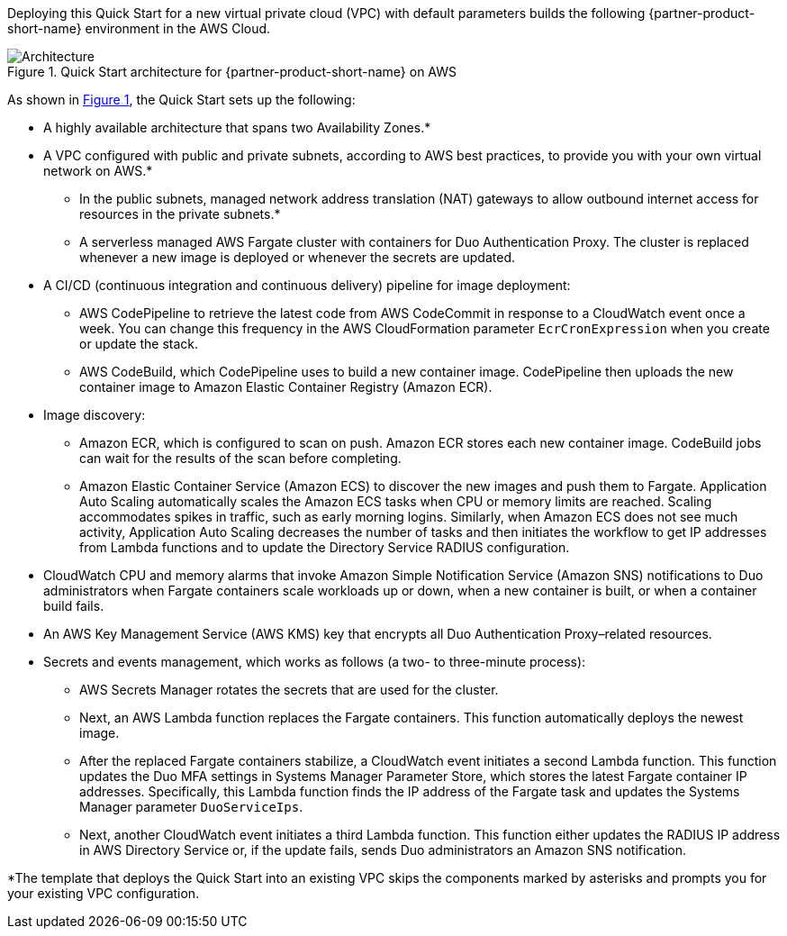 Deploying this Quick Start for a new virtual private cloud (VPC) with
default parameters builds the following {partner-product-short-name} environment in the AWS Cloud.

:xrefstyle: short
[#architecture1]
.Quick Start architecture for {partner-product-short-name} on AWS
image::../images/duo-mfa-architecture_diagram.png[Architecture]

As shown in <<architecture1>>, the Quick Start sets up the following:

* A highly available architecture that spans two Availability Zones.*
* A VPC configured with public and private subnets, according to AWS
best practices, to provide you with your own virtual network on AWS.* 
** In the public subnets, managed network address translation (NAT) gateways to allow outbound internet access for resources in the private subnets.*
** A serverless managed AWS Fargate cluster with containers for Duo Authentication Proxy. The cluster is replaced whenever a new image is deployed or whenever the secrets are updated.
* A CI/CD (continuous integration and continuous delivery) pipeline for image deployment: 
** AWS CodePipeline to retrieve the latest code from AWS CodeCommit in response to a CloudWatch event once a week. You can change this frequency in the AWS CloudFormation parameter `EcrCronExpression` when you create or update the stack.
** AWS CodeBuild, which CodePipeline uses to build a new container image. CodePipeline then uploads the new container image to Amazon Elastic Container Registry (Amazon ECR).
* Image discovery:
** Amazon ECR, which is configured to scan on push. Amazon ECR stores each new container image. CodeBuild jobs can wait for the results of the scan before completing. 
** Amazon Elastic Container Service (Amazon ECS) to discover the new images and push them to Fargate. Application Auto Scaling automatically scales the Amazon ECS tasks when CPU or memory limits are reached. Scaling accommodates spikes in traffic, such as early morning logins. Similarly, when Amazon ECS does not see much activity, Application Auto Scaling decreases the number of tasks and then initiates the workflow to get IP addresses from Lambda functions and to update the Directory Service RADIUS configuration.
* CloudWatch CPU and memory alarms that invoke Amazon Simple Notification Service (Amazon SNS) notifications to Duo administrators when Fargate containers scale workloads up or down, when a new container is built, or when a container build fails.
* An AWS Key Management Service (AWS KMS) key that encrypts all Duo Authentication Proxy–related resources.
* Secrets and events management, which works as follows (a two- to three-minute process):
** AWS Secrets Manager rotates the secrets that are used for the cluster. 
** Next, an AWS Lambda function replaces the Fargate containers. This function automatically deploys the newest image.
** After the replaced Fargate containers stabilize, a CloudWatch event initiates a second Lambda function. This function updates the Duo MFA settings in Systems Manager Parameter Store, which stores the latest Fargate container IP addresses. Specifically, this Lambda function finds the IP address of the Fargate task and updates the Systems Manager parameter `DuoServiceIps`.
** Next, another CloudWatch event initiates a third Lambda function. This function either updates the RADIUS IP address in AWS Directory Service or, if the update fails, sends Duo administrators an Amazon SNS notification.

[.small]#*The template that deploys the Quick Start into an existing VPC skips the components marked by asterisks and prompts you for your existing VPC configuration.#